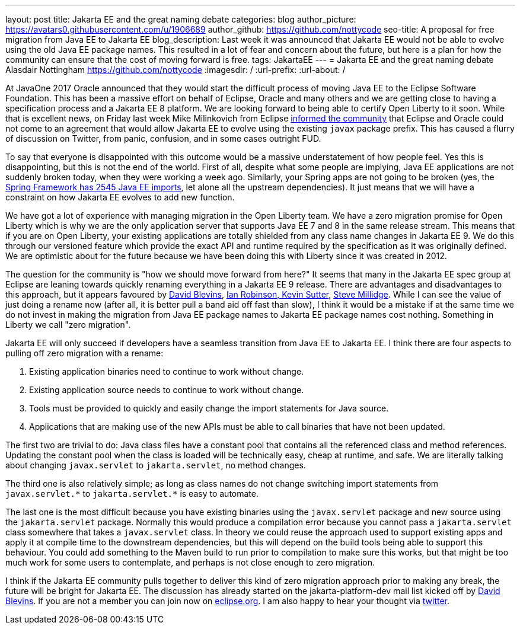 ---
layout: post
title: Jakarta EE and the great naming debate
categories: blog
author_picture: https://avatars0.githubusercontent.com/u/1906689
author_github: https://github.com/nottycode
seo-title: A proposal for free migration from Java EE to Jakarta EE
blog_description: Last week it was announced that Jakarta EE would not be able to evolve using the old Java EE package names. This resulted in a lot of fear and concern about the future, but here is a plan for how the community can ensure that the cost of moving forward is free.
tags: JakartaEE
---
= Jakarta EE and the great naming debate
Alasdair Nottingham <https://github.com/nottycode>
:imagesdir: /
:url-prefix:
:url-about: /

At JavaOne 2017 Oracle announced that they would start the difficult process of moving Java EE to the Eclipse Software Foundation. This has been a massive effort on behalf of Eclipse, Oracle and many others and we are getting close to having a specification process and a Jakarta EE 8 platform. We are looking forward to being able to certify Open Liberty to it soon. While that is excellent news, on Friday last week Mike Milinkovich from Eclipse https://eclipse-foundation.blog/2019/05/03/jakarta-ee-java-trademarks/[informed the community] that Eclipse and Oracle could not come to an agreement that would allow Jakarta EE to evolve using the existing `javax` package prefix. This has caused a flurry of discussion on Twitter, from panic, confusion, and in some cases outright FUD.

To say that everyone is disappointed with this outcome would be a massive understatement of how people feel.  Yes this is disappointing, but this is not the end of the world. First of all, despite what some people are implying, Java EE applications are not suddenly broken today, when they were working a week ago. Similarly, your Spring apps are not going to be broken (yes, the https://twitter.com/phillip_webb/status/1124384920925655040[Spring Framework has 2545 Java EE imports], let alone all the upstream dependencies). It just means that we will have a constraint on how Jakarta EE evolves to add new function.

We have got a lot of experience with managing migration in the Open Liberty team. We have a zero migration promise for Open Liberty which is why we are the only application server that supports Java EE 7 and 8 in the same release stream. This means that if you are on Open Liberty, your existing applications are totally shielded from any class name changes in Jakarta EE 9. We do this through our versioned feature which provide the exact API and runtime required by the specification as it was originally defined. We are optimistic about for the future because we have been doing this with Liberty since it was created in 2012.

The question for the community is "how we should move forward from here?" It seems that many in the Jakarta EE spec group at Eclipse are leaning towards quickly renaming everything in a Jakarta EE 9 release. There are advantages and disadvantages to this approach, but it appears favoured by https://www.tomitribe.com/blog/jakarta-ee-a-new-hope/[David Blevins], https://developer.ibm.com/announcements/jakarta-ee-has-landed/[Ian Robinson, Kevin Sutter], https://blog.payara.fish/jakarta-ee-8-and-beyond[Steve Millidge]. While I can see the value of just doing a rename now (after all, it is better pull a band aid off fast than slow), I think it would be a mistake if at the same time we do not invest in making the migration from Java EE package names to Jakarta EE package names cost nothing. Something in Liberty we call "zero migration".

Jakarta EE will only succeed if developers have a seamless transition from Java EE to Jakarta EE. I think there are four aspects to pulling off zero migration with a rename:

. Existing application binaries need to continue to work without change.
. Existing application source needs to continue to work without change.
. Tools must be provided to quickly and easily change the import statements for Java source.
. Applications that are making use of the new APIs must be able to call binaries that have not been updated.

The first two are trivial to do: Java class files have a constant pool that contains all the referenced class and method references. Updating the constant pool when the class is loaded will be technically easy, cheap at runtime, and safe. We are literally talking about changing `javax.servlet` to `jakarta.servlet`, no method changes.

The third one is also relatively simple; as long as class names do not change switching import statements from `+++javax.servlet.*+++` to `+++jakarta.servlet.*+++` is easy to automate.

The last one is the most difficult because you have existing binaries using the `javax.servlet` package and new source using the  `jakarta.servlet` package. Normally this would produce a compilation error because you cannot pass a `jakarta.servlet` class somewhere that takes a `javax.servlet` class. In theory we could reuse the approach used to support existing apps and apply it at compile time to the downstream dependencies, but this will depend on the build tools being able to support this behaviour. You could add something to the Maven build to run prior to compilation to make sure this works, but that might be too much work for some users to contemplate, and perhaps is not close enough to zero migration.

I think if the Jakarta EE community pulls together to deliver this kind of zero migration approach prior to making any break, the future will be bright for Jakarta EE. The discussion has already started on the jakarta-platform-dev mail list kicked off by https://www.eclipse.org/lists/jakartaee-platform-dev/msg00029.html[David Blevins]. If you are not a member you can join now on https://accounts.eclipse.org/mailing-list/jakartaee-platform-dev[eclipse.org]. I am also happy to hear your thought via https://twitter.com/nottycode[twitter].
